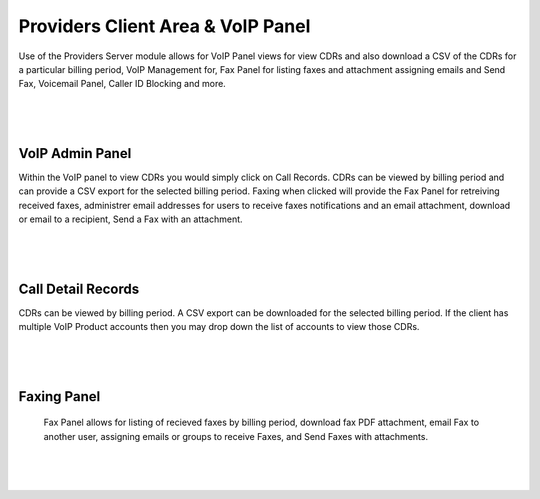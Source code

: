 ***********************************
Providers Client Area & VoIP Panel
***********************************

Use of the Providers Server module allows for VoIP Panel views for view CDRs and also download a CSV of the CDRs for a particular billing period, VoIP Management for, Fax Panel for listing faxes and attachment assigning emails and Send Fax, Voicemail Panel, Caller ID Blocking and more.

|

 .. image:: ../_static/images/clientarea/voip_panel.png
        :scale: 40%
        :align: center
        :alt: VoIP Panel Main
        
|


VoIP Admin Panel
*********************

Within the VoIP panel to view CDRs you would simply click on Call Records. CDRs can be viewed by billing period and can provide a CSV export for the selected billing period. Faxing when clicked will provide the Fax Panel for retreiving received faxes, administrer email addresses for users to receive faxes notifications and an email attachment, download or email to a recipient, Send a Fax with an attachment.

|

 .. image:: ../_static/images/clientarea/panel2.png
        :scale: 40%
        :align: center
        :alt: VoIP Admin Panel
        
|

Call Detail Records
*********************

CDRs can be viewed by billing period. A CSV export can be downloaded for the selected billing period. If the client has multiple VoIP Product accounts then you may drop down the list of accounts to view those CDRs. 

|

 .. image:: ../_static/images/clientarea/client_cdrs.png
        :scale: 40%
        :align: center
        :alt: Client CDRs
        
|

Faxing Panel
*********************

 Fax Panel allows for listing of recieved faxes by billing period, download fax PDF attachment, email Fax to another user, assigning emails or groups to receive Faxes, and Send Faxes with attachments.
|

 .. image:: ../_static/images/clientarea/client_cdrs.png
        :scale: 40%
        :align: center
        :alt: Client CDRs
        
|

